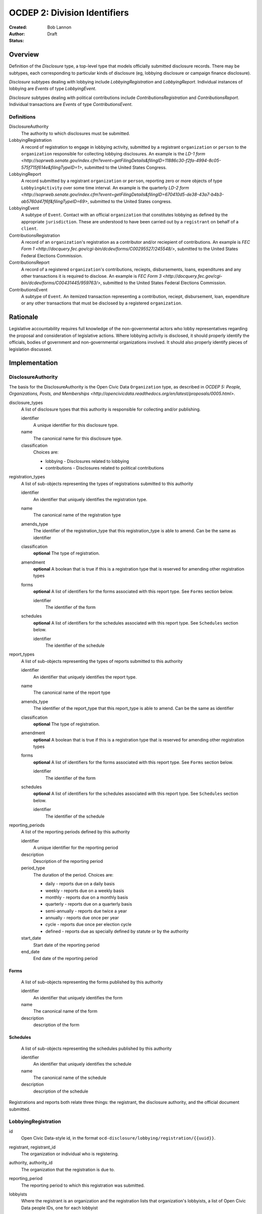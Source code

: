 =============================
OCDEP 2: Division Identifiers
=============================

:Created: 
:Author: Bob Lannon
:Status: Draft

Overview
========

Definition of the `Disclosure` type, a top-level type that models officially submitted disclosure records. There may be subtypes, each corresponding to particular kinds of disclosure (eg, lobbying disclosure or campaign finance disclosure).

`Disclosure` subtypes dealing with lobbying include `LobbyingRegistration` and `LobbyingReport`. Individual instances of lobbying are `Events` of type `LobbyingEvent`.

`Disclosure` subtypes dealing with political contributions include `ContributionsRegistration` and `ContributionsReport`. Individual transactions are `Events` of type `ContributionsEvent`.

Definitions
-----------

DisclosureAuthority
    The authority to which disclosures must be submitted.

LobbyingRegistration
    A record of registration to engage in lobbying activity, submitted by a registrant ``organization`` or ``person`` to the ``organization`` responsible for collecting lobbying disclosures. An example is the `LD-1 form <http://soprweb.senate.gov/index.cfm?event=getFilingDetails&filingID=11886c30-f2fa-4994-8c05-575f715f614e&filingTypeID=1>`, submitted to the United States Congress.

LobbyingReport
    A record submitted by a registrant ``organization`` or ``person``, reporting zero or more objects of type ``LobbyingActivity`` over some time interval. An example is the quarterly `LD-2 form <http://soprweb.senate.gov/index.cfm?event=getFilingDetails&filingID=670410d5-de38-43a7-b4b3-ab5760d47f6f&filingTypeID=69>`, submitted to the United States congress.

LobbyingEvent
     A subtype of ``Event``. Contact with an official ``organization`` that constitutes lobbying as defined by the appropriate ``jurisdiction``. These are understood to have been carried out by a ``registrant`` on behalf of a ``client``.

ContributionsRegistration
    A record of an ``organization``'s registration as a contributor and/or reciepient of contributions. An example is `FEC Form 1 <http://docquery.fec.gov/cgi-bin/dcdev/forms/C00295527/245548/>`, submitted to the United States Federal Elections Commission.

ContributionsReport
    A record of a registered ``organization``'s contributions, reciepts, disbursements, loans, expenditures and any other transactions it is required to disclose. An example is `FEC Form 3 <http://docquery.fec.gov/cgi-bin/dcdev/forms/C00431445/959763/>`, submitted to the United States Federal Elections Commission.

ContributionsEvent
    A subtype of ``Event``. An itemized transaction representing a contribution, reciept, disbursement, loan, expenditure or any other transactions that must be disclosed by a registered ``organization``.

Rationale
=========

Legislative accountability requires full knowledge of the non-governmental actors who lobby representatives regarding the proposal and consideration of legislative actions. Where lobbying activity is disclosed, it should properly identify the officials, bodies of government and non-governmental organizations involved. It should also properly identify pieces of legislation discussed.

Implementation
==============

DisclosureAuthority
-------------------

The basis for the DisclosureAuthority is the Open Civic Data ``Organization`` type, as described in `OCDEP 5: People, Organizations, Posts, and Memberships <http://opencivicdata.readthedocs.org/en/latest/proposals/0005.html>`.

disclosure_types
    A list of disclosure types that this authority is responsible for collecting and/or publishing. 
    
    identifier
        A unique identifier for this disclosure type.

    name
        The canonical name for this disclosure type.

    classification
        Choices are:
        
        * lobbying      - Disclosures related to lobbying
        * contributions - Disclosures related to political contributions

registration_types
    A list of sub-objects representing the types of registrations submitted to this authority

    identifier
        An identifier that uniquely identifies the registration type.

    name
        The canonical name of the registration type

    amends_type
        The identifier of the registration_type that this registration_type is able to amend. Can be the same as identifier
    
    classification
        **optional**
        The type of registration.

    amendment
        **optional**
        A boolean that is true if this is a registration type that is reserved for amending other registration types

    forms
        **optional**
        A list of identifiers for the forms associated with this report type. See ``Forms`` section below.

        identifier
            The identifier of the form

    schedules
        **optional**
        A list of identifiers for the schedules associated with this report type. See ``Schedules`` section below.

        identifier
            The identifier of the schedule

report_types
    A list of sub-objects representing the types of reports submitted to this authority

    identifier
        An identifier that uniquely identifies the report type.

    name
        The canonical name of the report type

    amends_type
        The identifier of the report_type that this report_type is able to amend. Can be the same as identifier
    
    classification
        **optional**
        The type of registration.

    amendment
        **optional**
        A boolean that is true if this is a registration type that is reserved for amending other registration types

    forms
        **optional**
        A list of identifiers for the forms associated with this report type. See ``Forms`` section below.

        identifier
            The identifier of the form

    schedules
        **optional**
        A list of identifiers for the schedules associated with this report type. See ``Schedules`` section below.

        identifier
            The identifier of the schedule

reporting_periods
    A list of the reporting periods defined by this authority

    identifier
        A unique identifier for the reporting period

    description
        Description of the reporting period

    period_type
        The duration of the period. Choices are:

        * daily         - reports due on a daily basis
        * weekly        - reports due on a weekly basis
        * monthly       - reports due on a monthly basis
        * quarterly     - reports due on a quarterly basis
        * semi-annually - reports due twice a year
        * annually      - reports due once per year
        * cycle         - reports due once per election cycle
        * defined       - reports due as specially defined by statute or by the authority

    start_date
        Start date of the reporting period

    end_date
        End date of the reporting period

Forms
~~~~~
    A list of sub-objects representing the forms published by this authority

    identifier
        An identifier that uniquely identifies the form

    name
        The canonical name of the form

    description
        description of the form

Schedules
~~~~~~~~~
    A list of sub-objects representing the schedules published by this authority

    identifier
        An identifier that uniquely identifies the schedule

    name
        The canonical name of the schedule

    description
        description of the schedule


Registrations and reports both relate three things: the registrant, the disclosure authority, and the official document submitted.

LobbyingRegistration
--------------------

id
    Open Civic Data-style id, in the format ``ocd-disclosure/lobbying/registration/{{uuid}}``.

registrant, registrant_id
    The organization or individual who is registering.

authority, authority_id
    The organization that the registration is due to.

reporting_period
    The reporting period to which this registration was submitted.

lobbyists
    Where the registrant is an organization and the registration lists that organization's lobbyists, a list of Open Civic Data people IDs, one for each lobbyist

document_id
    **optional**
    Upstream identifier of the associated document if one exists, such as the filing ID assigned by the Senate Office of Public Record

submitted_date
    **optional**
    Date (and possibly time) when document was submitted.

effective_date
    **optional**
    Effective date of the registration. (May be retroactive, ie, earlier than submitted date).

created_at
    Time that this object was created at in the system, not to be confused with the date of
    introduction.

updated_at
    Time that this object was last updated in the system, not to be confused with the last action.

documents
    All documents related to the disclosure with the exception of versions (which are part of
    the above ``versions``).

    note
        Note describing the document's relation to the disclosure (e.g. 'submitted filing', 'request for additional information', etc.)
    date
        The date the document was published in YYYY-MM-DD format
        (partial dates are acceptable).
    links
        Links to 'available forms' of the document.  Each document can be available in
        multiple forms such as PDF and HTML.  (For those familiar with DCAT this is the same
        as the ``Distribution`` class.)
        Has the following properties:

        url
            URL of the link.
        media_type
            The `media type <http://en.wikipedia.org/wiki/Internet_media_type>`_ of the link.

sources
    List of sources used in assembling this object.  Has the following properties:

    url
        URL of the resource.
    note
        **optional**
        Description of what this source was used for.

extras
    Common to all Open Civic Data types, the value is a key-value store suitable for storing arbitrary information not covered elsewhere.

LobbyingReport
--------------

id
    Open Civic Data-style id ``ocd-disclosure/lobbying/report/{{uuid}}``

document_id
    **optional**
    Upstream identifier of the associated document if one exists, such as the internal filing ID assigned by the Senate Office of Public Record

reporting_period
    The reporting period to which this report was submitted.

registrant, registrant_id
    The organization or individual who is registering.

authority, authority_id
    The organization that the registration is due to.

client, client_id
    The organization or individual on whose behalf the registrant is acting. May be the same organization or individual as the registrant.

document_id
    **optional**
    Upstream identifier of the associated document if one exists, such as the filing ID assigned by the Senate Office of Public Record

start_date
    Beginning of period covered by this report

end_date
    End of period covered by this report

submitted_date
    **optional**
    Date (and possibly time) when document was submitted.

lobbying_events
    A list of ``LobbyingEvent`` objects, described below.

created_at
    Time that this object was created at in the system, not to be confused with the date of
    introduction.

updated_at
    Time that this object was last updated in the system, not to be confused with the last action.

documents
    All documents related to the disclosure with the exception of versions (which are part of
    the above ``versions``).

    note
        Note describing the document's relation to the disclosure (e.g. 'submitted filing', 'request for additional information', etc.)
    date
        The date the document was published in YYYY-MM-DD format
        (partial dates are acceptable).
    links
        Links to 'available forms' of the document.  Each document can be available in
        multiple forms such as PDF and HTML.  (For those familiar with DCAT this is the same
        as the ``Distribution`` class.)
        Has the following properties:

        url
            URL of the link.
        media_type
            The `media type <http://en.wikipedia.org/wiki/Internet_media_type>`_ of the link.

sources
    List of sources used in assembling this object.  Has the following properties:

    url
        URL of the resource.
    note
        **optional**
        Description of what this source was used for.

extras
    Common to all Open Civic Data types, the value is a key-value store suitable for storing arbitrary information not covered elsewhere.

LobbyingEvent
-------------
The basis for the LobbyingEvent is the Open Civic Data ``Event`` type, as described in `OCDEP 4: Events <http://opencivicdata.readthedocs.org/en/latest/proposals/0004.html>`. Constraints on field values specified below

id
    Open Civic Data-style id in the format ``ocd-disclosure/lobbying/event/{{uuid}}``

classification
    As defined in the ``Event`` type, where values are extended to include ``lobbying-contact``.

participants

    note
        As defined on the ``Event`` type, where values identifies the role of the participant. choices are:
        * lobbyist  - the participant is lobbying
        * lobbied   - the participant is being lobbied
        * regarding - the participant is the subject of lobbying

DefinedSchema
-------------

TODO
